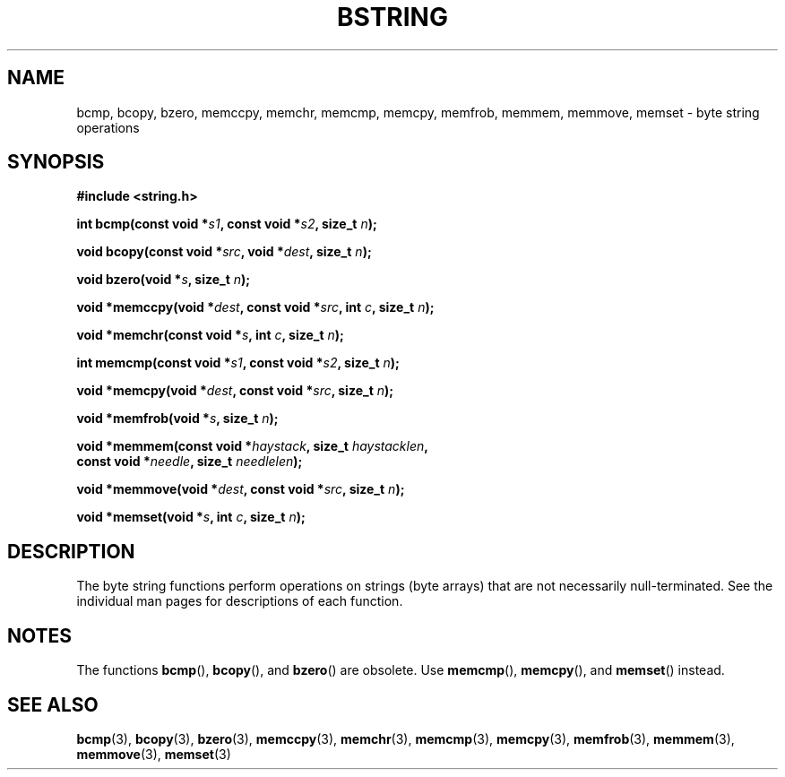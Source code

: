 .\" Copyright 1993 David Metcalfe (david@prism.demon.co.uk)
.\"
.\" %%%LICENSE_START(VERBATIM)
.\" Permission is granted to make and distribute verbatim copies of this
.\" manual provided the copyright notice and this permission notice are
.\" preserved on all copies.
.\"
.\" Permission is granted to copy and distribute modified versions of this
.\" manual under the conditions for verbatim copying, provided that the
.\" entire resulting derived work is distributed under the terms of a
.\" permission notice identical to this one.
.\"
.\" Since the Linux kernel and libraries are constantly changing, this
.\" manual page may be incorrect or out-of-date.  The author(s) assume no
.\" responsibility for errors or omissions, or for damages resulting from
.\" the use of the information contained herein.  The author(s) may not
.\" have taken the same level of care in the production of this manual,
.\" which is licensed free of charge, as they might when working
.\" professionally.
.\"
.\" Formatted or processed versions of this manual, if unaccompanied by
.\" the source, must acknowledge the copyright and authors of this work.
.\" %%%LICENSE_END
.\"
.\" References consulted:
.\"     Linux libc source code
.\"     Lewine's _POSIX Programmer's Guide_ (O'Reilly & Associates, 1991)
.\"     386BSD man pages
.\" Modified 1993-04-12, David Metcalfe
.\" Modified 1993-07-24, Rik Faith (faith@cs.unc.edu)
.\" Modified 2002-01-20, Walter Harms
.TH BSTRING 3  2020-12-21 "" "Linux Programmer's Manual"
.SH NAME
bcmp, bcopy, bzero, memccpy, memchr, memcmp, memcpy, memfrob, memmem,
memmove, memset \- byte string operations
.SH SYNOPSIS
.nf
.B #include <string.h>
.PP
.BI "int bcmp(const void *" s1 ", const void *" s2 ", size_t " n );
.PP
.BI "void bcopy(const void *" src ", void *" dest ", size_t " n );
.PP
.BI "void bzero(void *" s ", size_t " n );
.PP
.BI "void *memccpy(void *" dest ", const void *" src ", int " c ", size_t " n );
.PP
.BI "void *memchr(const void *" s ", int " c ", size_t " n );
.PP
.BI "int memcmp(const void *" s1 ", const void *" s2 ", size_t " n );
.PP
.BI "void *memcpy(void *" dest ", const void *" src ", size_t " n );
.PP
.BI "void *memfrob(void *" s ", size_t " n );
.PP
.BI "void *memmem(const void *" haystack ", size_t " haystacklen ,
.BI "             const void *" needle ", size_t " needlelen );
.PP
.BI "void *memmove(void *" dest ", const void *" src ", size_t " n );
.PP
.BI "void *memset(void *" s ", int " c ", size_t " n );
.fi
.SH DESCRIPTION
The byte string functions perform operations on strings (byte arrays)
that are not necessarily null-terminated.
See the individual man pages
for descriptions of each function.
.SH NOTES
The functions
.BR bcmp (),
.BR bcopy (),
and
.BR bzero ()
are obsolete.
Use
.BR memcmp (),
.BR memcpy (),
and
.BR memset ()
instead.
.\" The old functions are not even available on some non-GNU/Linux systems.
.SH SEE ALSO
.BR bcmp (3),
.BR bcopy (3),
.BR bzero (3),
.BR memccpy (3),
.BR memchr (3),
.BR memcmp (3),
.BR memcpy (3),
.BR memfrob (3),
.BR memmem (3),
.BR memmove (3),
.BR memset (3)
